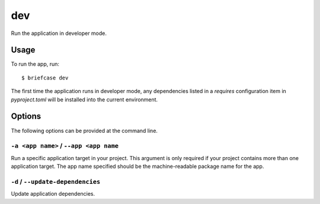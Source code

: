 ===
dev
===

Run the application in developer mode.

Usage
=====

To run the app, run::

    $ briefcase dev

The first time the application runs in developer mode, any dependencies listed
in a `requires` configuration item in `pyproject.toml` will be installed into
the current environment.

Options
=======

The following options can be provided at the command line.

``-a <app name>`` / ``--app <app name``
---------------------------------------

Run a specific application target in your project. This argument is only
required if your project contains more than one application target. The app
name specified should be the machine-readable package name for the app.

``-d`` / ``--update-dependencies``
----------------------------------

Update application dependencies.
